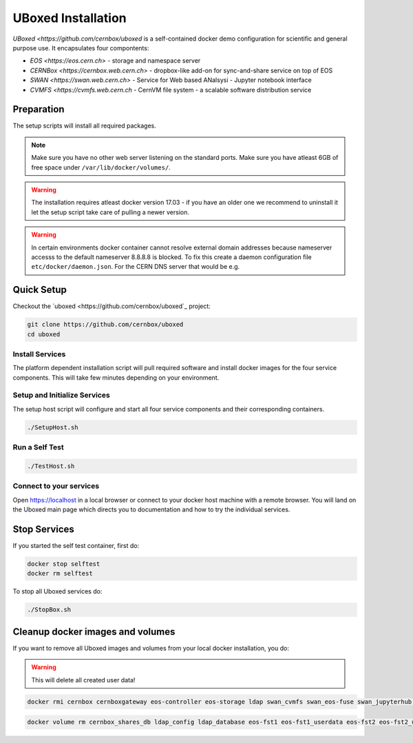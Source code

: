 .. index::
   single: Uboxed

.. _eos_base_uboxed:

.. _uboxed: https://github.com/cernbox/uboxed

UBoxed Installation
=======================

`UBoxed <https://github.com/cernbox/uboxed` is a self-contained docker demo configuration for scientific and general purpose use. It encapsulates four compontents:

- `EOS <https://eos.cern.ch>` - storage and namespace server
- `CERNBox <https://cernbox.web.cern.ch>` - dropbox-like add-on for sync-and-share service on top of EOS
- `SWAN <https://swan.web.cern.ch>` - Service for Web based ANalsysi - Jupyter notebook interface
- `CVMFS <https://cvmfs.web.cern.ch` - CernVM file system - a scalable software distribution service


Preparation
-----------

The setup scripts will install all required packages. 

.. note::
   Make sure you have no other web server listening on the standard ports. Make sure you have atleast 6GB of free space under ``/var/lib/docker/volumes/``. 

.. warning::
   The installation requires atleast docker version 17.03 - if you have an older one we recommend to uninstall it let
   the setup script take care of pulling a newer version.
   
.. warning::
   In certain environments docker container cannot resolve external domain addresses because nameserver accesss to the default nameserver 8.8.8.8 is blocked. To fix this create a daemon configuration file ``etc/docker/daemon.json``. 
   For the CERN DNS server that would be e.g.

.. code-block:: bash
   cat /etc/docker/daemon.json
   {
     "dns" : ["137.138.17.5", "137.138.17.5"]
   }

Quick Setup
-----------

Checkout the `uboxed <https://github.com/cernbox/uboxed`_ project:

.. code-block:: bash

   git clone https://github.com/cernbox/uboxed
   cd uboxed

Install Services
++++++++++++++++

The platform dependent installation script will pull required software and install docker images for the four service components. This will take few minutes depending on your environment.

.. code-block:: bash
  // CentOS 7
  ./SetupInstall-Centos7.sh

  // Ubuntu
  ./SetupInstall-Ubuntu.sh

Setup and Initialize Services
+++++++++++++++++++++++++++++

The setup host script will configure and start all four service components and their corresponding containers.

.. code-block:: bash

   ./SetupHost.sh


Run a Self Test
+++++++++++++++

.. code-block:: bash

   ./TestHost.sh


Connect to your services
++++++++++++++++++++++++

Open https://localhost in a local browser or connect to your docker host machine with a remote browser. You will land on the Uboxed main page which directs you to documentation and how to try the individual services.


Stop Services
-------------

If you started the self test container, first do:

.. code-block:: bash

   docker stop selftest
   docker rm selftest

To stop all Uboxed services do:

.. code-block:: bash

   ./StopBox.sh

Cleanup docker images and volumes
---------------------------------

If you want to remove all Uboxed images and volumes from your local docker installation, you do:

.. warning::
   This will delete all created user data!


.. code-block:: bash

   docker rmi cernbox cernboxgateway eos-controller eos-storage ldap swan_cvmfs swan_eos-fuse swan_jupyterhub selftest cernphsft/systemuser:v2.10 cern/cc7-base:20170920

.. code-block:: bash

   docker volume rm cernbox_shares_db ldap_config ldap_database eos-fst1 eos-fst1_userdata eos-fst2 eos-fst2_userdata eos-fst3 eos-fst3_userdata eos-fst4 eos-fst4_userdata eos-fst5 eos-fst5_userdata eos-fst6 eos-fst6_userdata eos-mgm eos-mq
